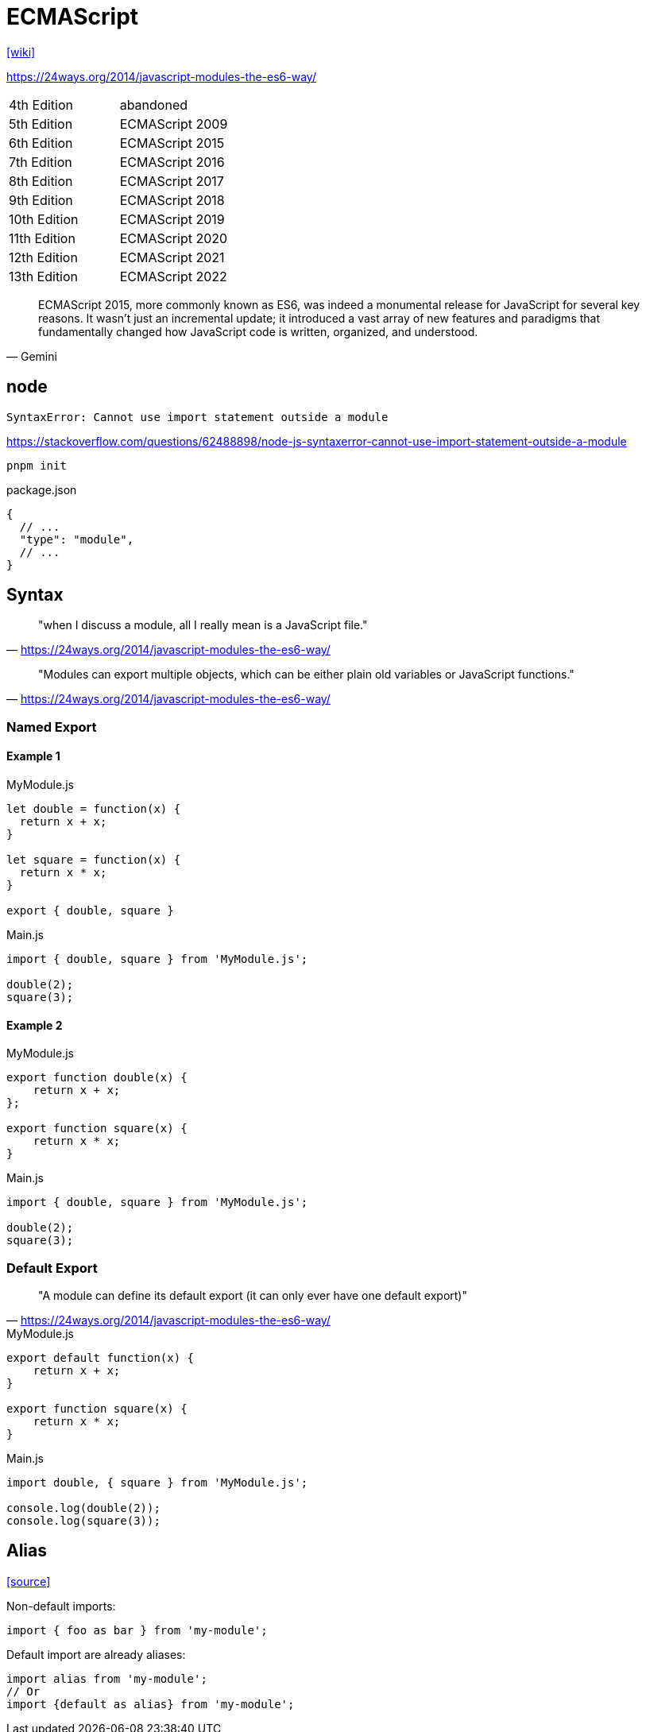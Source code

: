 = ECMAScript

https://en.wikipedia.org/wiki/ECMAScript[[wiki\]]

https://24ways.org/2014/javascript-modules-the-es6-way/

[cols=2*<]
|===
|4th Edition
|abandoned

|5th Edition
|ECMAScript 2009

|6th Edition
|ECMAScript 2015

|7th Edition
|ECMAScript 2016

|8th Edition
|ECMAScript 2017

|9th Edition
|ECMAScript 2018

|10th Edition
|ECMAScript 2019

|11th Edition
|ECMAScript 2020

|12th Edition
|ECMAScript 2021

|13th Edition
|ECMAScript 2022
|===

[,Gemini]
____
ECMAScript 2015, more commonly known as ES6, was indeed a monumental release for JavaScript for several key reasons. 
It wasn't just an incremental update; 
it introduced a vast array of new features and paradigms that fundamentally changed how JavaScript code is written, organized, and understood.
____

== node

....
SyntaxError: Cannot use import statement outside a module
....

https://stackoverflow.com/questions/62488898/node-js-syntaxerror-cannot-use-import-statement-outside-a-module

[source,bash]
----
pnpm init
----

[source,javascript,title="package.json"]
----
{
  // ...
  "type": "module",
  // ...
}
----

== Syntax

> "when I discuss a module, all I really mean is a JavaScript file."
-- https://24ways.org/2014/javascript-modules-the-es6-way/

> "Modules can export multiple objects, which can be either plain old variables or JavaScript functions."
-- https://24ways.org/2014/javascript-modules-the-es6-way/

=== Named Export

==== Example 1

[source,javascript,title="MyModule.js"]
----
let double = function(x) {
  return x + x;
}

let square = function(x) {
  return x * x;
}

export { double, square }
----

[source,javascript,title="Main.js"]
----
import { double, square } from 'MyModule.js';

double(2);
square(3);
----

==== Example 2

[source,javascript,title="MyModule.js"]
----
export function double(x) {
    return x + x;
};

export function square(x) {
    return x * x;
}
----

[source,javascript,title="Main.js"]
----
import { double, square } from 'MyModule.js';

double(2);
square(3);
----

=== Default Export

> "A module can define its default export (it can only ever have one default export)"
-- https://24ways.org/2014/javascript-modules-the-es6-way/

[source,javascript,title="MyModule.js"]
----
export default function(x) {
    return x + x;
}

export function square(x) {
    return x * x;
}
----

[source,javascript,title="Main.js"]
----
import double, { square } from 'MyModule.js';

console.log(double(2));
console.log(square(3));
----

== Alias

https://stackoverflow.com/questions/39282253/how-can-i-alias-a-default-import-in-javascript[[source\]]

Non-default imports:

[,js]
----
import { foo as bar } from 'my-module';
----

Default import are already aliases:

[,js]
----
import alias from 'my-module';
// Or
import {default as alias} from 'my-module';
----